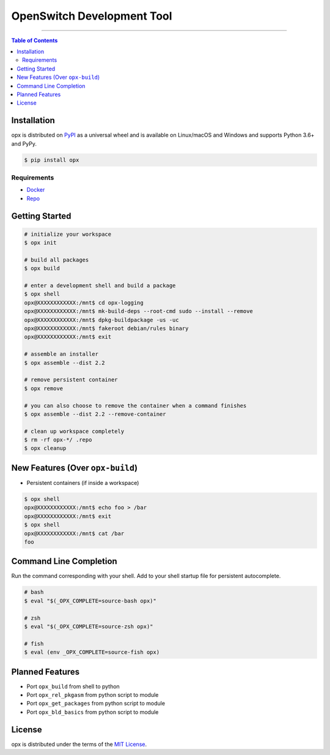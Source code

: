 OpenSwitch Development Tool
===========================

-----

.. contents:: **Table of Contents**
    :backlinks: none

Installation
------------

opx is distributed on `PyPI <https://pypi.org>`_ as a universal
wheel and is available on Linux/macOS and Windows and supports
Python 3.6+ and PyPy.

.. code-block:: bash

    $ pip install opx

Requirements
~~~~~~~~~~~~

- `Docker <https://docs.docker.com/engine/installation/>`_
- `Repo <https://source.android.com/setup/downloading#installing-repo>`_

Getting Started
---------------

.. code-block:: bash

    # initialize your workspace
    $ opx init

    # build all packages
    $ opx build

    # enter a development shell and build a package
    $ opx shell
    opx@XXXXXXXXXXXX:/mnt$ cd opx-logging
    opx@XXXXXXXXXXXX:/mnt$ mk-build-deps --root-cmd sudo --install --remove
    opx@XXXXXXXXXXXX:/mnt$ dpkg-buildpackage -us -uc
    opx@XXXXXXXXXXXX:/mnt$ fakeroot debian/rules binary
    opx@XXXXXXXXXXXX:/mnt$ exit

    # assemble an installer
    $ opx assemble --dist 2.2

    # remove persistent container
    $ opx remove

    # you can also choose to remove the container when a command finishes
    $ opx assemble --dist 2.2 --remove-container

    # clean up workspace completely
    $ rm -rf opx-*/ .repo
    $ opx cleanup

New Features (Over ``opx-build``)
---------------------------------

* Persistent containers (if inside a workspace)

.. code-block:: bash

    $ opx shell
    opx@XXXXXXXXXXXX:/mnt$ echo foo > /bar
    opx@XXXXXXXXXXXX:/mnt$ exit
    $ opx shell
    opx@XXXXXXXXXXXX:/mnt$ cat /bar
    foo

Command Line Completion
-----------------------

Run the command corresponding with your shell. Add to your shell startup file for persistent autocomplete.

.. code-block::

    # bash
    $ eval "$(_OPX_COMPLETE=source-bash opx)"

    # zsh
    $ eval "$(_OPX_COMPLETE=source-zsh opx)"

    # fish
    $ eval (env _OPX_COMPLETE=source-fish opx)

Planned Features
----------------

* Port ``opx_build`` from shell to python
* Port ``opx_rel_pkgasm`` from python script to module
* Port ``opx_get_packages`` from python script to module
* Port ``opx_bld_basics`` from python script to module

License
-------

opx is distributed under the terms of the
`MIT License <https://choosealicense.com/licenses/mit>`_.

